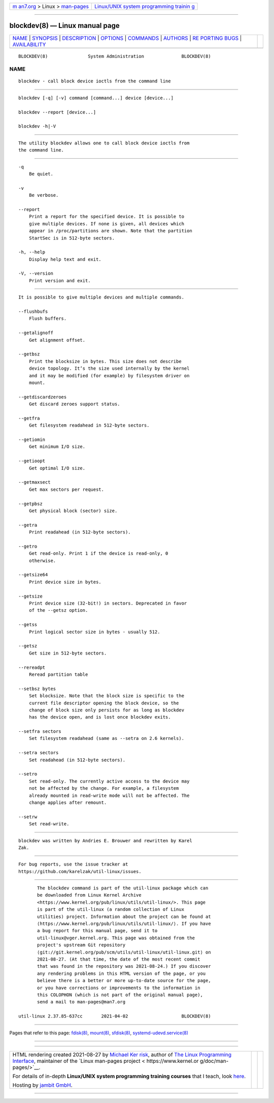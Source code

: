 .. container:: page-top

.. container:: nav-bar

   +----------------------------------+----------------------------------+
   | `m                               | `Linux/UNIX system programming   |
   | an7.org <../../../index.html>`__ | trainin                          |
   | > Linux >                        | g <http://man7.org/training/>`__ |
   | `man-pages <../index.html>`__    |                                  |
   +----------------------------------+----------------------------------+

--------------

blockdev(8) — Linux manual page
===============================

+-----------------------------------+-----------------------------------+
| `NAME <#NAME>`__ \|               |                                   |
| `SYNOPSIS <#SYNOPSIS>`__ \|       |                                   |
| `DESCRIPTION <#DESCRIPTION>`__ \| |                                   |
| `OPTIONS <#OPTIONS>`__ \|         |                                   |
| `COMMANDS <#COMMANDS>`__ \|       |                                   |
| `AUTHORS <#AUTHORS>`__ \|         |                                   |
| `RE                               |                                   |
| PORTING BUGS <#REPORTING_BUGS>`__ |                                   |
| \|                                |                                   |
| `AVAILABILITY <#AVAILABILITY>`__  |                                   |
+-----------------------------------+-----------------------------------+
| .. container:: man-search-box     |                                   |
+-----------------------------------+-----------------------------------+

::

   BLOCKDEV(8)               System Administration              BLOCKDEV(8)

NAME
-------------------------------------------------

::

          blockdev - call block device ioctls from the command line


---------------------------------------------------------

::

          blockdev [-q] [-v] command [command...] device [device...]

          blockdev --report [device...]

          blockdev -h|-V


---------------------------------------------------------------

::

          The utility blockdev allows one to call block device ioctls from
          the command line.


-------------------------------------------------------

::

          -q
              Be quiet.

          -v
              Be verbose.

          --report
              Print a report for the specified device. It is possible to
              give multiple devices. If none is given, all devices which
              appear in /proc/partitions are shown. Note that the partition
              StartSec is in 512-byte sectors.

          -h, --help
              Display help text and exit.

          -V, --version
              Print version and exit.


---------------------------------------------------------

::

          It is possible to give multiple devices and multiple commands.

          --flushbufs
              Flush buffers.

          --getalignoff
              Get alignment offset.

          --getbsz
              Print the blocksize in bytes. This size does not describe
              device topology. It’s the size used internally by the kernel
              and it may be modified (for example) by filesystem driver on
              mount.

          --getdiscardzeroes
              Get discard zeroes support status.

          --getfra
              Get filesystem readahead in 512-byte sectors.

          --getiomin
              Get minimum I/O size.

          --getioopt
              Get optimal I/O size.

          --getmaxsect
              Get max sectors per request.

          --getpbsz
              Get physical block (sector) size.

          --getra
              Print readahead (in 512-byte sectors).

          --getro
              Get read-only. Print 1 if the device is read-only, 0
              otherwise.

          --getsize64
              Print device size in bytes.

          --getsize
              Print device size (32-bit!) in sectors. Deprecated in favor
              of the --getsz option.

          --getss
              Print logical sector size in bytes - usually 512.

          --getsz
              Get size in 512-byte sectors.

          --rereadpt
              Reread partition table

          --setbsz bytes
              Set blocksize. Note that the block size is specific to the
              current file descriptor opening the block device, so the
              change of block size only persists for as long as blockdev
              has the device open, and is lost once blockdev exits.

          --setfra sectors
              Set filesystem readahead (same as --setra on 2.6 kernels).

          --setra sectors
              Set readahead (in 512-byte sectors).

          --setro
              Set read-only. The currently active access to the device may
              not be affected by the change. For example, a filesystem
              already mounted in read-write mode will not be affected. The
              change applies after remount.

          --setrw
              Set read-write.


-------------------------------------------------------

::

          blockdev was written by Andries E. Brouwer and rewritten by Karel
          Zak.


---------------------------------------------------------------------

::

          For bug reports, use the issue tracker at
          https://github.com/karelzak/util-linux/issues.


-----------------------------------------------------------------

::

          The blockdev command is part of the util-linux package which can
          be downloaded from Linux Kernel Archive
          <https://www.kernel.org/pub/linux/utils/util-linux/>. This page
          is part of the util-linux (a random collection of Linux
          utilities) project. Information about the project can be found at
          ⟨https://www.kernel.org/pub/linux/utils/util-linux/⟩. If you have
          a bug report for this manual page, send it to
          util-linux@vger.kernel.org. This page was obtained from the
          project's upstream Git repository
          ⟨git://git.kernel.org/pub/scm/utils/util-linux/util-linux.git⟩ on
          2021-08-27. (At that time, the date of the most recent commit
          that was found in the repository was 2021-08-24.) If you discover
          any rendering problems in this HTML version of the page, or you
          believe there is a better or more up-to-date source for the page,
          or you have corrections or improvements to the information in
          this COLOPHON (which is not part of the original manual page),
          send a mail to man-pages@man7.org

   util-linux 2.37.85-637cc       2021-04-02                    BLOCKDEV(8)

--------------

Pages that refer to this page: `fdisk(8) <../man8/fdisk.8.html>`__, 
`mount(8) <../man8/mount.8.html>`__, 
`sfdisk(8) <../man8/sfdisk.8.html>`__, 
`systemd-udevd.service(8) <../man8/systemd-udevd.service.8.html>`__

--------------

--------------

.. container:: footer

   +-----------------------+-----------------------+-----------------------+
   | HTML rendering        |                       | |Cover of TLPI|       |
   | created 2021-08-27 by |                       |                       |
   | `Michael              |                       |                       |
   | Ker                   |                       |                       |
   | risk <https://man7.or |                       |                       |
   | g/mtk/index.html>`__, |                       |                       |
   | author of `The Linux  |                       |                       |
   | Programming           |                       |                       |
   | Interface <https:     |                       |                       |
   | //man7.org/tlpi/>`__, |                       |                       |
   | maintainer of the     |                       |                       |
   | `Linux man-pages      |                       |                       |
   | project <             |                       |                       |
   | https://www.kernel.or |                       |                       |
   | g/doc/man-pages/>`__. |                       |                       |
   |                       |                       |                       |
   | For details of        |                       |                       |
   | in-depth **Linux/UNIX |                       |                       |
   | system programming    |                       |                       |
   | training courses**    |                       |                       |
   | that I teach, look    |                       |                       |
   | `here <https://ma     |                       |                       |
   | n7.org/training/>`__. |                       |                       |
   |                       |                       |                       |
   | Hosting by `jambit    |                       |                       |
   | GmbH                  |                       |                       |
   | <https://www.jambit.c |                       |                       |
   | om/index_en.html>`__. |                       |                       |
   +-----------------------+-----------------------+-----------------------+

--------------

.. container:: statcounter

   |Web Analytics Made Easy - StatCounter|

.. |Cover of TLPI| image:: https://man7.org/tlpi/cover/TLPI-front-cover-vsmall.png
   :target: https://man7.org/tlpi/
.. |Web Analytics Made Easy - StatCounter| image:: https://c.statcounter.com/7422636/0/9b6714ff/1/
   :class: statcounter
   :target: https://statcounter.com/
